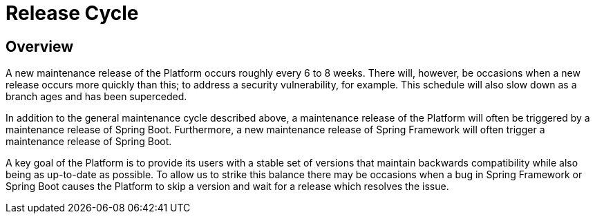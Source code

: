 [[release-cycle]]
= Release Cycle

[partintro]
--
This section describes the Platform's release cycle.
--



[[release-cycle-overview]]
== Overview

A new maintenance release of the Platform occurs roughly every 6 to 8 weeks. There will,
however, be occasions when a new release occurs more quickly than this; to address a
security vulnerability, for example. This schedule will also slow down as a branch ages
and has been superceded.

In addition to the general maintenance cycle described above, a maintenance release of the
Platform will often be triggered by a maintenance release of Spring Boot. Furthermore,
a new maintenance release of Spring Framework will often trigger a maintenance release of
Spring Boot.

A key goal of the Platform is to provide its users with a stable set of versions that
maintain backwards compatibility while also being as up-to-date as possible. To allow us
to strike this balance there may be occasions when a bug in Spring Framework or Spring
Boot causes the Platform to skip a version and wait for a release which resolves the
issue.